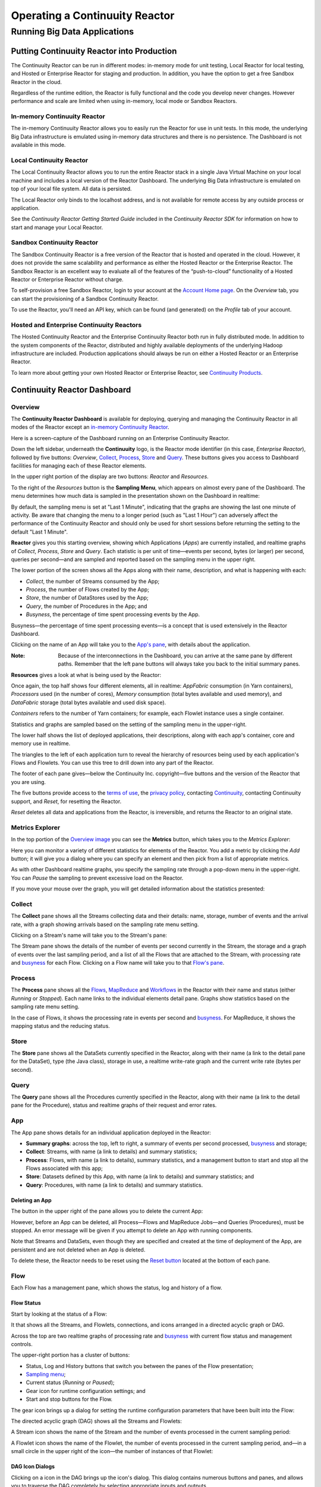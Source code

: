 .. :Author: John Jackson
   :Description: Operating a Continuuity Reactor and its Dashboard

===================================
Operating a Continuuity Reactor
===================================

------------------------------
Running Big Data Applications
------------------------------

.. reST Editor: section-numbering::

.. reST Editor: contents::

Putting Continuuity Reactor into Production
===========================================

The Continuuity Reactor can be run in different modes: in-memory mode for unit testing, Local Reactor for local testing, and Hosted or Enterprise Reactor for staging and production. In addition, you have the option to get a free Sandbox Reactor in the cloud.

Regardless of the runtime edition, the Reactor is fully functional and the code you develop never changes. However performance and scale are limited when using in-memory, local mode or Sandbox Reactors.

In-memory Continuuity Reactor
-----------------------------
The in-memory Continuuity Reactor allows you to easily run the Reactor for use in unit tests. In this mode, the underlying Big Data infrastructure is emulated using in-memory data structures and there is no persistence. The Dashboard is not available in this mode.

Local Continuuity Reactor
-------------------------

The Local Continuuity Reactor allows you to run the entire Reactor stack in a single Java Virtual Machine on your local machine and includes a local version of the Reactor Dashboard. The underlying Big Data infrastructure is emulated on top of your local file system. All data is persisted.

The Local Reactor only binds to the localhost address, and is not available for remote access by any outside process or application.

See the *Continuuity Reactor Getting Started Guide* included in
the *Continuuity Reactor SDK* for information on how to start and manage your Local Reactor.

Sandbox Continuuity Reactor
---------------------------
The Sandbox Continuuity Reactor is a free version of the Reactor that is hosted and operated in the cloud. However, it does not provide the same scalability and performance as either the Hosted Reactor or the Enterprise Reactor. The Sandbox Reactor is an excellent way to evaluate all of the features of the “push-to-cloud” functionality of a Hosted Reactor or Enterprise Reactor without charge.

To self-provision a free Sandbox Reactor, login to your account at the
`Account Home page <https://accounts.continuuity.com>`__. On the *Overview* tab, you can start the provisioning of a Sandbox Continuuity Reactor.

To use the Reactor, you'll need an API key, which can be found (and generated) on the *Profile* tab of your account.

Hosted and Enterprise Continuuity Reactors
------------------------------------------

The Hosted Continuuity Reactor and the Enterprise Continuuity Reactor both run in fully distributed mode. In addition to the system components of the Reactor, distributed and highly available deployments of the underlying Hadoop infrastructure are included. Production applications should always be run on either a Hosted Reactor or an Enterprise Reactor.

To learn more about getting your own Hosted Reactor or Enterprise Reactor, see
`Continuuity Products </products>`__.


.. _dashboard:

Continuuity Reactor Dashboard
=============================

Overview
--------

The **Continuuity Reactor Dashboard** is available for deploying, querying and managing the Continuuity Reactor
in all modes of the Reactor except an `in-memory Continuuity Reactor <#in-memory-continuuity-reactor>`__.

.. image:: /doc-assets/_images/dashboard/dashboard_01_overview.png
   :width: 600px

Here is a screen-capture of the Dashboard running on an Enterprise Continuuity Reactor.

Down the left sidebar, underneath the **Continuuity** logo, is the Reactor mode identifier (in this case, *Enterprise Reactor*), followed by five buttons:
*Overview*, `Collect`_, `Process`_, `Store`_ and `Query`_. These buttons gives you access to Dashboard facilities for managing each of these Reactor elements.

In the upper right portion of the display are two buttons: *Reactor* and *Resources*.

.. _sampling-menu:

To the right of the *Resources* button is the **Sampling Menu**, which appears on almost every pane of the Dashboard.
The menu determines how much data is sampled in the presentation shown on the Dashboard in realtime:

.. image:: doc-assets/_images/dashboard/dashboard_10_app_crawler_detail_menu.png
   :width: 200px

By default, the sampling menu is set at "Last 1 Minute", indicating that the graphs are showing
the last one minute of activity. Be aware that changing the menu to a longer period (such as "Last 1 Hour")
can adversely affect the performance of the Continuuity Reactor and should only be used for short sessions before returning the setting to the default "Last 1 Minute".

**Reactor** gives you this starting overview, showing which Applications (*Apps*) are currently installed,
and realtime graphs of *Collect*, *Process*, *Store* and *Query*.
Each statistic is per unit of time—events per second, bytes (or larger) per second, queries per second—and
are sampled and reported based on the sampling menu in the upper right.

The lower portion of the screen shows all the Apps along with their name, description, and what is happening with each:

- *Collect*, the number of Streams consumed by the App;

- *Process*, the number of Flows created by the App;

- *Store*, the number of DataStores used by the App;

- *Query*, the number of Procedures in the App; and

- *Busyness*, the percentage of time spent processing events by the App.

.. _busyness:

Busyness—the percentage of time spent processing events—is a concept that is used extensively in the Reactor Dashboard.

Clicking on the name of an App will take you to the `App's pane <#app-pane>`__, with details about the application.

:Note: Because of the interconnections in the Dashboard, you can arrive at the same pane by different paths.
       Remember that the left pane buttons will always take you back to the initial summary panes.

**Resources** gives a look at what is being used by the Reactor:

.. image:: doc-assets/_images/dashboard/dashboard_02_overview_resources.png
   :width: 600px


Once again, the top half shows four different elements, all in realtime:
*AppFabric* consumption (in Yarn containers),
*Processors* used (in the number of cores),
*Memory* consumption (total bytes available and used memory), and
*DataFabric* storage (total bytes available and used disk space).

*Containers* refers to the number of Yarn containers; for example, each Flowlet instance uses a single container.

Statistics and graphs are sampled based on the setting of the sampling menu in the upper-right.

The lower half shows the list of deployed applications, their descriptions, along with each app's container, core and memory use in realtime.

The triangles to the left of each application turn to reveal the hierarchy of resources being used by each application's Flows and Flowlets. You can use this tree to drill down into any part of the Reactor.

The footer of each pane gives—below the Continuuity Inc. copyright—five buttons
and the version of the Reactor that you are using.

.. _reset:

The five buttons provide access to the `terms of use <http://www.continuuity.com/terms>`__,
the `privacy policy <http://www.continuuity.com/privacy>`__,
contacting `Continuuity <http://www.continuuity.com/contact-us>`__,
contacting Continuuity support, and *Reset*, for resetting the Reactor.

*Reset* deletes all data and applications from the
Reactor, is irreversible, and returns the Reactor to an original state.

Metrics Explorer
----------------

In the top portion of the `Overview image <#dashboard>`__ you can see the **Metrics** button, which takes you to the *Metrics Explorer*:

.. image:: doc-assets/_images/dashboard/dashboard_18_metrics_explorer1.png
   :width: 600px

Here you can monitor a variety of different statistics for elements of the Reactor.
You add a metric by clicking the *Add* button; it will give you a dialog
where you can specify an element and then pick from a list of appropriate metrics.

.. image:: doc-assets/_images/dashboard/dashboard_20_metrics_explorer3.png
   :width: 200px

As with other Dashboard realtime graphs, you specify the sampling rate through a pop-down menu in the upper-right.
You can *Pause* the sampling to prevent excessive load on the Reactor.

If you move your mouse over the graph, you will get detailed information about the statistics presented:

.. image:: doc-assets/_images/dashboard/dashboard_19_metrics_explorer2.png
   :width: 600px


.. _Collect:

Collect
-------
.. image:: doc-assets/_images/dashboard/dashboard_03_collect.png
   :width: 600px

The **Collect** pane shows all the Streams collecting data and their details: name, storage, number of events and the arrival rate, with a graph showing arrivals based on the sampling rate menu setting.

.. _Stream:

Clicking on a Stream's name will take you to the Stream's pane:

.. image:: doc-assets/_images/dashboard/dashboard_21_stream.png
   :width: 600px

The Stream pane shows the details of the number of events per second currently in the Stream,
the storage and a graph of events over the last sampling period, and a list of all the Flows
that are attached to the Stream, with processing rate and `busyness`_ for each Flow.
Clicking on a Flow name will take you to that `Flow's pane <#flow>`__.


.. _Process:

Process
-------

.. image:: doc-assets/_images/dashboard/dashboard_04_process.png
   :width: 600px

The **Process** pane shows all the
`Flows <#flow>`__,
`MapReduce <#mapreduce>`__ and
`Workflows <#workflow>`__ in the Reactor
with their name and status (either *Running* or *Stopped*).
Each name links to the individual elements detail pane.
Graphs show statistics based on the sampling rate menu setting.

In the case of Flows, it shows the processing rate in events per second and `busyness`_. For MapReduce, it shows the mapping status and the reducing status.


.. _Store:

Store
-----

.. image:: doc-assets/_images/dashboard/dashboard_05_store.png
   :width: 600px

The **Store** pane shows all the DataSets currently specified in the Reactor, along with their name
(a link to the detail pane for the DataSet), type (the Java class), storage in use,
a realtime write-rate graph and the current write rate (bytes per second).

.. _Query:

Query
-----
.. image:: doc-assets/_images/dashboard/dashboard_06_query.png
   :width: 600px

The **Query** pane shows all the Procedures currently specified in the Reactor, along with their name
(a link to the detail pane for the Procedure), status and realtime graphs
of their request and error rates.


.. _app-pane:

App
---

.. image:: doc-assets/_images/dashboard/dashboard_14_app_crawler.png
   :width: 600px

The App pane shows details for an individual application deployed in the Reactor:

- **Summary graphs**: across the top, left to right, a summary of events per second processed, `busyness`_ and storage;

- **Collect**: Streams, with name (a link to details) and summary statistics;

- **Process**: Flows, with name (a link to details), summary statistics,
  and a management button to start and stop all the Flows associated with this app;

- **Store**: Datasets defined by this App, with name (a link to details) and summary statistics; and

- **Query**: Procedures, with name (a link to details) and summary statistics.


Deleting an App
...............

The button in the upper right of the pane allows you to delete the current App:

.. image:: doc-assets/_images/dashboard/dashboard_22_app_crawler_detail_delete.png
   :width: 200px

However, before an App can be deleted, all Process—Flows and MapReduce Jobs—and Queries (Procedures), must be stopped.
An error message will be given if you attempt to delete an App with running components.

Note that Streams and DataSets, even though they are specified and created at the time of deployment of the App,
are persistent and are not deleted when an App is deleted.

To delete these, the Reactor needs to be reset using the `Reset button <#reset>`__ located at the bottom of each pane.

.. _flow:

Flow
------

Each Flow has a management pane, which shows the status, log and history of a flow.


Flow Status
...........
Start by looking at the status of a Flow:

.. image:: doc-assets/_images/dashboard/dashboard_07_app_crawler_flow_rss.png
   :width: 600px

It that shows all the Streams, and Flowlets, connections, and icons arranged in a
directed acyclic graph or DAG.

Across the top are two realtime graphs of processing rate and `busyness`_ with
current flow status and management controls.

.. image:: doc-assets/_images/dashboard/dashboard_11_app_crawler_detail.png
   :width: 200px

The upper-right portion has a cluster of buttons:

- Status, Log and History buttons that switch you between the panes of the Flow presentation;

- `Sampling menu <#sampling-menu>`__;

- Current status (*Running* or *Paused*);

- Gear icon for runtime configuration settings; and

- Start and stop buttons for the Flow.

The gear icon brings up a dialog for setting the runtime configuration parameters
that have been built into the Flow:

.. image:: doc-assets/_images/dashboard/dashboard_23_app_crawler_detail_config.png
   :width: 400px

The directed acyclic graph (DAG) shows all the Streams and Flowlets:

.. image:: doc-assets/_images/dashboard/dashboard_24_app_crawler_detail_dag.png
   :width: 600px

A Stream icon shows the name of the Stream and the number of events processed in the current sampling period:

.. image:: doc-assets/_images/dashboard/dashboard_12_stream_icon.png
   :width: 200px

A Flowlet icon shows the name of the Flowlet, the number of events processed  in the current sampling period,
and—in a small circle in the upper right of the icon—the number of instances of that Flowlet:

.. image:: doc-assets/_images/dashboard/dashboard_13_flowlet_icon.png
   :width: 200px


DAG Icon Dialogs
................

Clicking on a icon in the DAG brings up the icon's dialog. This dialog contains numerous buttons and panes,
and allows you to traverse the DAG completely by selecting appropriate inputs and outputs.

.. image:: doc-assets/_images/dashboard/dashboard_27_dag1.png
   :width: 400px

Here we have clicked on a Flowlet named *normalizer*, and are seeing the first
(*Inputs*) of three panes in this dialog. On the left is a list of inputs to the Flowlet,
in this case a single input Stream named *news-stream*, and realtime statistics for the flowlet.

Clicking the name *news-stream* would take you—without leaving the dialog—backwards on the path
of the DAG, and allow you to traverse towards the start of the path.

If you go all the way to the begining of the path, you will reach a Stream, and the dialog will change:

.. image:: doc-assets/_images/dashboard/dashboard_30_dag4.png
   :width: 400px

Here, you can inject an Event into the Stream simply by typing and pressing the *Inject* button.
(Notice that once you have reached a Stream, there is no way to leave on the DAG. There
is no list of consumers of the Stream.)

Returning to the `original dialog <#dag-icon-dialogs>`__, clicking the "Processed" button in the center takes you to the second pane of the dialog.

.. image:: doc-assets/_images/dashboard/dashboard_28_dag2.png
   :width: 400px

Here are realtime statistics for the processing rate, `busyness`_, data operations and errors.

Clicking the "Outputs" button on the right takes you to the third pane of the dialog.

.. image:: doc-assets/_images/dashboard/dashboard_29_dag3.png
   :width: 400px

On the right are all the output connections of the Flowlet, if any, and clicking any of
the names would take you to that Flowlet’s input pane, allowing you to traverse the graph
in the direction of data flow. The realtime statistics for the outbound events are shown.

In the upper right portion of this dialog you can set the requested number of instances.
The current number of instances is shown for reference.


.. _log-explorer:

Flow Log Explorer
.................

The Flow Log Explorer pane shows a sample from the logs, with filters for a standard set of filters: *Info*, *Warning*, *Error*, *Debug*, and *Others*:

.. image:: doc-assets/_images/dashboard/dashboard_08_app_crawler_flow_rss_log.png
   :width: 600px

Flow History
............

The Flow History pane shows starting and stopping events for the Flow and the results:

.. image:: doc-assets/_images/dashboard/dashboard_09_app_crawler_flow_rss_history.png
   :width: 600px


MapReduce
---------

.. image:: doc-assets/_images/dashboard/dashboard_26_mapreduce.png
   :width: 600px

For a MapReduce, the Mapping and Reducing activity is shown, along with status and management controls for starting, stopping and configuration.

Workflow
--------

.. image:: doc-assets/_images/dashboard/dashboard_25_workflow.png
   :width: 600px

For a Workflow, the time until the next scheduled run is shown, along with status and management controls for starting, stopping and configuration.


DataSet
-------

.. image:: doc-assets/_images/dashboard/dashboard_15_dataset.png
   :width: 600px

For a DataSet, write rate (in both bytes and operations per second), read rate and total storage is shown,
along with a list of Flows attached to the
DataSet and their processing rate and `busyness`_.


Procedure
---------

.. image:: doc-assets/_images/dashboard/dashboard_17_procedure_ranker.png
   :width: 600px

For a Procedure, request statistics are shown, along with status and management controls for starting, stopping and configuration. The dialog box shown allows for the generation of 'ad-hoc' requests, where JSON string parameters are passed to the Procedure when calling its methods.

For details of making requests and using Procedures, including configuring the parameters and calling methods,
see the `Continuuity Reactor HTTP REST API Guide </developers/rest>`__.

In a fashion similar to the `Flow Log Explorer`_, you can examine the logs associated with each Procedure.


Logging
=======

The Reactor supports logging through standard
`SLF4J (Simple Logging Facade for Java) <http://www.slf4j.org/manual.html>`__ APIs.
For instance, in a Flowlet you can write::

	private static Logger LOG = LoggerFactory.getLogger(WordCounter.class);
	...
	@ProcessInput
	public void process(String line) {
	  LOG.info(this.getContext().getName() + ": Received line " + line);
	  ... // processing
	  LOG.info(this.getContext().getName() + ": Emitting count " + wordCount);
	  output.emit(wordCount);
	}



The log messages emitted by your Application code can be viewed in two different ways.

- Using the `Continuuity Reactor HTTP REST interface </developers/rest>`__ .
  The `REST interface </developers/rest#logging-http-api>`__ details all the available contexts that
  can be called to retrieve different messages.
- All log messages of an Application can be viewed in the Continuuity Reactor Dashboard
  by clicking the *Logs* button in the Flow or Procedure screens.
  This launches the `Log Explorer <#using-log-explorer>`__.

See the `Flow Log Explorer <#using-log-explorer>`__ in the
`Continuuity Reactor Dashboard <#dashboard>`__
for details of using it to examine logs in the Reactor.
In a similar fashion, `Procedure Logs <#procedure>`__ can be examined from within the Dashboard.

Metrics
=======

As applications process data, the Continuuity Reactor collects metrics about the application’s behavior and performance. Some of these metrics are the same for every application—how many events are processed, how many data operations are performed—and are thus called system or Reactor metrics.

Other metrics are user-defined or "custom" and differ from application to application.
To add user-defined metrics to your application, read this section in conjunction with the
details on available system metrics in the
`Continuuity Reactor HTTP REST API Guide </developers/rest#metrics-http-api>`__.

You embed user-defined metrics in the methods defining the elements of your application.
They will then emit their metrics and you can retrieve them
(along with system metrics) via the `Metrics Explorer`_ in the Dashboard or
via the Continuuity Reactor’s `REST interfaces <rest.html>`__.

For example, to add metrics to a Flowlet *NameSaver*::

	public static class NameSaver extends AbstractFlowlet {
	  static final byte[] NAME = { 'n', 'a', 'm', 'e' };

	  @UseDataSet("whom")
	  KeyValueTable whom;
	  Metrics flowletMetrics; // Declare the custom metrics

	  @ProcessInput
	  public void processInput(StreamEvent event) {
	    byte[] name = Bytes.toBytes(event.getBody());
	    if (name != null && name.length > 0) {
	      whom.write(NAME, name);
	    }
	    if (name.length > 10) {
	      flowletMetrics.count("names.longnames", 1);
	    }
	    flowletMetrics.count("names.bytes", name.length);
	  }
	}

An example of user-defined metrics is in the `PageViewAnalytics example <example/PageViewAnalytics>`__.

For details on available system metrics, see the `Metrics section <rest.html#metrics>`__
in the `Continuuity Reactor HTTP REST API Guide <rest.html>`__.

Using Metrics Explorer
----------------------
See the `Metrics Explorer`_ in the `Continuuity Reactor Dashboard <#dashboard>`__
for details of using it to examine and set metrics in the Reactor.

Runtime Arguments
=================

Flows, Procedures, MapReduce and Workflows can receive runtime arguments:

- For Flows and Procedures, runtime arguments are available to the ``initialize`` method in the context.

- For MapReduce, runtime arguments are available to the ``beforeSubmit`` and ``onFinish`` methods in the context.
  The ``beforeSubmit`` method can pass them to the Mappers and Reducers through the job configuration.

- When a Workflow receives runtime arguments, it passes them to each MapReduce in the Workflow.

The ``initialize()`` method in this example accepts a runtime argument for the
``HelloWorld`` Procedure. For example, we can change the greeting from
the default “Hello” to a customized “Good Morning” by passing a runtime argument::

	public static class Greeting extends AbstractProcedure {

	  @UseDataSet("whom")
	  KeyValueTable whom;
	  private String greeting;

	  public void initialize(ProcedureContext context) {
	    Map<String, String> args = context.getRuntimeArguments();
	    greeting = args.get("greeting");
	    if (greeting == null) {
	      greeting = "Hello";
	    }
	  }

	  @Handle("greet")
	  public void greet(ProcedureRequest request,
	                    ProcedureResponder responder) throws Exception {
	    byte[] name = whom.read(NameSaver.NAME);
	    String toGreet = name != null ? new String(name) : "World";
	    responder.sendJson(greeting + " " + toGreet + "!");
	  }
	}

Scaling Instances
=================

Scaling Flowlets
----------------
You can query and set the number of instances executing a given Flowlet
by using the ``instances`` parameter with HTTP GET and PUT methods::

	GET /v2/apps/<app-id>/flows/<flow-id>/flowlets/<flowlet-id>/instances
	PUT /v2/apps/<app-id>/flows/<flow-id>/flowlets/<flowlet-id>/instances

with the arguments as a JSON string in the body::

	{ "instances" : <quantity> }

Where:
	:<app-id>: Name of the application
	:<flow-id>: Name of the Flow
	:<flowlet-id>: Name of the Flowlet
	:<quantity>: Number of instances to be used

Example: Find out the number of instances of the Flowlet *saver* in
the Flow *WhoFlow* of the application *HelloWorld*::

	GET /v2/apps/HelloWorld/flows/WhoFlow/flowlets/saver/instances

Example: Change the number of instances of the Flowlet *saver*
in the Flow *WhoFlow* of the application *HelloWorld*::

	PUT /v2/apps/HelloWorld/flows/WhoFlow/flowlets/saver/instances

with the arguments as a JSON string in the body::

	{ "instances" : 2 }


Scaling Procedures
------------------
In a similar way to `Scaling Flowlets`_, you can query or change the number of instances of a procedure
by using the ``instances`` parameter with HTTP GET and PUT methods::

	GET /v2/apps/<app-id>/procedures/<procedure-id>/instances
	PUT /v2/apps/<app-id>/procedures/<procedure-id>/instances

with the arguments as a JSON string in the body::

	{ "instances" : <quantity> }

Where:
	:<app-id>: Name of the application
	:<procedure-id>: Name of the Procedure
	:<quantity>: Number of instances to be used

Example: Find out the number of instances of the Procedure *saver*
in the Flow *WhoFlow* of the application *HelloWorld*::

	GET /v2/apps/HelloWorld/flows/WhoFlow/procedure/saver/instances

Example: Change the number of instances of the Procedure *saver*
in the Flow *WhoFlow* of the application *HelloWorld*::

	PUT /v2/apps/HelloWorld/flows/WhoFlow/procedure/saver/instances

with the arguments as a JSON string in the body::

	{ "instances" : 2 }

Where to Go Next
================
Now that you've seen how to operate a Continuuity Reactor, take a look at:

- `Developer Examples <examples>`__,
  three different examples to run and experiment with;
- `Continuuity Reactor Programming Guide <programming>`__,
  an introduction to programming applications for the Continuuity Reactor;
- `Advanced Continuuity Reactor Features <advanced>`__,
  with details of the Flow, DataSet and Transaction systems; and
- `Continuuity Reactor HTTP REST API <rest>`__,
  a guide to programming Continuuity Reactor's HTTP interface;
- `Introduction to Continuuity Reactor <intro>`__,
  an introduction to Big Data and the Continuuity Reactor.

